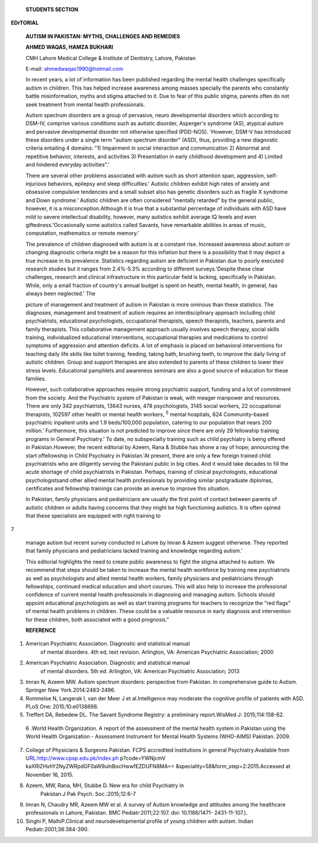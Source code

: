    **STUDENTS SECTION**

**EDrTORIAL**

   **AUTISM IN PAKISTAN: MYTHS, CHALLENGES AND REMEDIES**

   **AHMED WAQAS, HAMZA BUKHARI**

   CMH Lahore Medical College & Institute of Dentistry, Lahore, Pakistan

   E-mail: ahmedwaqas1990@hotmail.com

   In recent years, a lot of information has been published regarding
   the mental health challenges specifically autism in children. This
   has helped increase awareness among masses specially the parents who
   constantly battle misinformation, myths and stigma attached to it.
   Due to fear of this public stigma, parents often do not seek
   treatment from mental health professionals.

   Autism spectrum disorders are a group of pervasive, neuro­
   developmental disorders which according to DSM-IV, comprise various
   conditions such as autistic disorder, Asperger's syndrome (AS),
   atypical autism and pervasive developmental disorder not otherwise
   specified (PDD-NOS). 'However, DSM-V has introduced these disorders
   under a single term "autism spectrum disorder" (ASD), thus, providing
   a new diagnostic criteria entailing 4 domains: "1) Impairment in
   social interaction and communication 2) Abnormal and repetitive
   behavior, interests, and activities 3) Presentation in early
   childhood development and 4) Limited and hindered everyday
   activities".'

   There are several other problems associated with autism such as short
   attention span, aggression, self-injurious behaviors, epilepsy and
   sleep difficulties.' Autistic children exhibit high rates of anxiety
   and obsessive compulsive tendencies and a small subset also has
   genetic disorders such as fragile X syndrome and Down syndrome.'
   Autistic children are often considered "mentally retarded" by the
   general public, however, it is a misconception.Although it is true
   that a substantial percentage of individuals with ASD have mild to
   severe intellectual disability, however, many autistics exhibit
   average IQ levels and even giftedness.'Occasionally some autistics
   called Savants, have remarkable abilities in areas of music,
   computation, mathematics or remote memory.'

   The prevalence of children diagnosed with autism is at a constant
   rise. Increased awareness about autism or changing diagnostic
   criteria might be a reason for this inflation but there is a
   possibility that it may depict a true increase in its prevalence.
   Statistics regarding autism are deficient in Pakistan due to poorly
   executed research studies but it ranges from 2.4%-5.3% according to
   different surveys.'Despite these clear challenges, research and
   clinical infrastructure in this particular field is lacking,
   specifically in Pakistan. While, only a small fraction of country's
   annual budget is spent on health, mental health, in general, has
   always been neglected.' The

   picture of management and treatment of autism in Pakistan is more
   ominous than these statistics. The diagnoses, management and
   treatment of autism requires an interdisciplinary approach including
   child psychiatrists, educational psychologists, occupational
   therapists, speech therapists, teachers, parents and family
   therapists. This collaborative management approach usually involves
   speech therapy, social skills training, individualized educational
   interventions, occupational therapies and medications to control
   symptoms of aggression and attention deficits. A lot of emphasis is
   placed on behavioral interventions for teaching daily life skills
   like toilet training, feeding, taking bath, brushing teeth, to
   improve the daily living of autistic children. Group and support
   therapies are also extended to parents of these children to lower
   their stress levels. Educational pamphlets and awareness seminars are
   also a good source of education for these families.

   However, such collaborative approaches require strong psychiatric
   support, funding and a lot of commitment from the society. And the
   Psychiatric system of Pakistan is weak, with meager manpower and
   resources. There are only 342 psychiatrists, 13643 nurses, 478
   psychologists, 3145 social workers, 22 occupational therapists,
   102597 other health or mental health workers, :sup:`5` mental
   hospitals, 624 Community-based psychiatric inpatient units and 1.9
   beds/100,000 population, catering to our population that nears 200
   million.' Furthermore, this situation is not predicted to improve
   since there are only 29 fellowship training programs in General
   Psychiatry.' To date, no subspecialty training such as child
   psychiatry is being offered in Pakistan.However, the recent editorial
   by Azeem, Rana & Stubbe has shone a ray of hope; announcing the start
   offellowship in Child Psychiatry in Pakistan.'At present, there are
   only a few foreign trained child psychiatrists who are diligently
   serving the Pakistani public in big cities. And it would take decades
   to fill the acute shortage of child psychiatrists in Pakistan.
   Perhaps, training of clinical psychologists, educational
   psychologistsand other allied mental health professionals by
   providing similar postgraduate diplomas, certificates and fellowship
   trainings can provide an avenue to improve this situation.

   In Pakistan, family physicians and pediatricians are usually the
   first point of contact between parents of autistic children or adults
   having concerns that they might be high functioning autistics. It is
   often opined that these specialists are equipped with right training
   to

7

   manage autism but recent survey conducted in Lahore by lmran & Azeem
   suggest otherwise. They reported that family physicians and
   pediatricians lacked training and knowledge regarding autism.'

   This editorial highlights the need to create public awareness to
   fight the stigma attached to autism. We recommend that steps should
   be taken to increase the mental health workforce by training new
   psychiatrists as well as psychologists and allied mental health
   workers, family physicians and pediatricians through fellowships,
   continued medical education and short courses. This will also help to
   increase the professional confidence of current mental health
   professionals in diagnosing and managing autism. Schools should
   appoint educational psychologists as well as start training programs
   for teachers to recognize the "red flags" of mental health problems
   in children. These could be a valuable resource in early diagnosis
   and intervention for these children, both associated with a good
   prognosis."

   **REFERENCE**

1. American Psychiatric Association. Diagnostic and statistical manual
      of mental disorders. 4th ed, text revision. Arlington, VA:
      American Psychiatric Association; 2000

2. American Psychiatric Association. Diagnostic and statistical manual
      of mental disorders. 5th ed. Arlington, VA: American Psychiatric
      Association; 2013

3. lmran N, Azeem MW. Autism spectrum disorders: perspective from
   Pakistan. In comprehensive guide to Autism. Springer New
   York.2014:2483-2496.

4. Rommelse N, Langerak I, van der Meer J et al.Intelligence may
   moderate the cognitive profile of patients with ASD. PLoS One:
   2015;10:e0138698.

5. Treffert DA, Rebedew DL. The Savant Syndrome Registry: a preliminary
   report.WisMed J: 2015;114:158-62.

..

   6 .World Health Organization. A report of the assessment of the
   mental health system in Pakistan using the World Health Organization
   - Assessment Instrument for Mental Health Systems (WHO-AIMS)
   Pakistan. 2009.

7.  College of Physicians & Surgeons Pakistan. FCPS accredited
    institutions in general Psychiatry.Available from
    U\ `RL:http://www.cpsp.edu.pk/index.ph <http://www.cpsp.edu.pk/index.ph>`__
    p?code=YWNjcmV kaXRIZHxhY2NyZWRpdGF0aW9ulnBocHwwfEZDUFN8MA==
    &speciality=58&form_step=2:2015.Accessed at November 16, 2015.

8.  Azeem, MW, Rana, MH, Stubbe D. New era for child Psychiatry in
       Pakistan.J Pak Psych. Soc.:2015;12:6-7

9.  lmran N, Chaudry MR, Azeem MW et al. A survey of Autism knowledge
    and attitudes among the healthcare professionals in Lahore,
    Pakistan. BMC Pediatr:2011;22:107. doi: 10.1186/1471- 2431-11-107.).

10. Singhi P, MalhiP.Clinical and neurodevelopmental profile of young
    children with autism. Indian Pediatr:2001;38:384-390.

